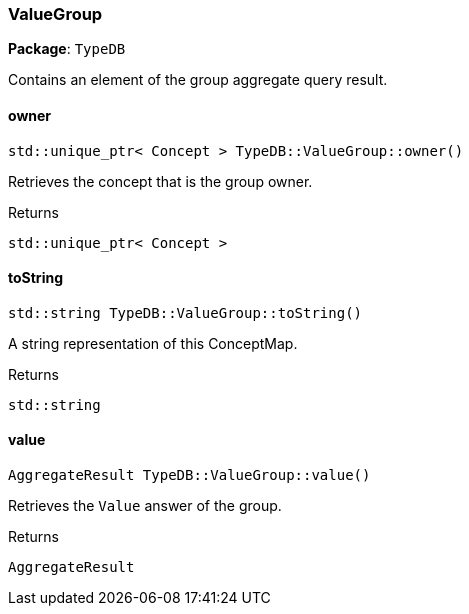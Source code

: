 [#_ValueGroup]
=== ValueGroup

*Package*: `TypeDB`



Contains an element of the group aggregate query result.

// tag::methods[]
[#_aef68ccb406cc30359b36b88299ed7892]
==== owner

[source,cpp]
----
std::unique_ptr< Concept > TypeDB::ValueGroup::owner()
----



Retrieves the concept that is the group owner.


[caption=""]
.Returns
`std::unique_ptr< Concept >`

[#_af956b544be87afa2bc9c3186f41d0f6a]
==== toString

[source,cpp]
----
std::string TypeDB::ValueGroup::toString()
----



A string representation of this ConceptMap.

[caption=""]
.Returns
`std::string`

[#_afb367c772f2404cb0830ee693b942301]
==== value

[source,cpp]
----
AggregateResult TypeDB::ValueGroup::value()
----



Retrieves the ``Value`` answer of the group.


[caption=""]
.Returns
`AggregateResult`

// end::methods[]

